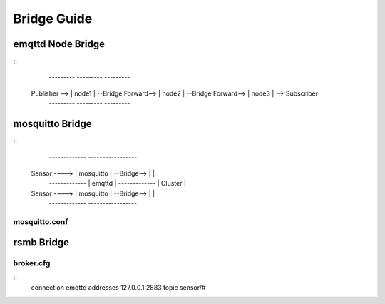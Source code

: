 
.. _bridge::


====================
Bridge Guide
====================


-------------------
emqttd Node Bridge
-------------------

::
                  ---------                     ---------                     ---------
    Publisher --> | node1 | --Bridge Forward--> | node2 | --Bridge Forward--> | node3 | --> Subscriber
                  ---------                     ---------                     ---------


-----------------
mosquitto Bridge
-----------------

::
                 -------------             -----------------
    Sensor ----> | mosquitto | --Bridge--> |               |
                 -------------             |    emqttd     |
                 -------------             |    Cluster    |
    Sensor ----> | mosquitto | --Bridge--> |               |
                 -------------             -----------------


mosquitto.conf
--------------


-------------
rsmb Bridge
-------------

broker.cfg
----------

::
    connection emqttd
    addresses 127.0.0.1:2883
    topic sensor/#

